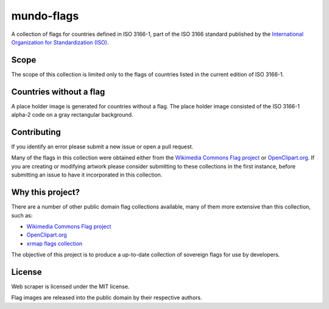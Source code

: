 ===========
mundo-flags
===========

A collection of flags for countries defined in ISO 3166-1,
part of the ISO 3166 standard published by the `International Organization for Standardization (ISO)`_.


Scope
-----

The scope of this collection is limited only to the flags of countries listed in the current edition of ISO 3166-1.


Countries without a flag
------------------------

A place holder image is generated for countries without a flag.
The place holder image consisted of the ISO 3166-1 alpha-2 code on a gray rectangular background.


Contributing
------------

If you identify an error please submit a new issue or open a pull request.

Many of the flags in this collection were obtained either from the `Wikimedia Commons Flag project`_ or `OpenClipart.org`_.
If you are creating or modifying artwork please consider submitting to these collections in the first instance,
before submitting an issue to have it incorporated in this collection.


Why this project?
-----------------

There are a number of other public domain flag collections available,
many of them more extensive than this collection,
such as:

- `Wikimedia Commons Flag project`_
- `OpenClipart.org`_
- `xrmap flags collection`_

The objective of this project is to produce a up-to-date collection of sovereign flags for use by developers.


License
-------

Web scraper is licensed under the MIT license.

Flag images are released into the public domain by their respective authors.


.. _International Organization for Standardization (ISO): http://www.iso.org/
.. _Wikimedia Commons Flag project: http://commons.wikimedia.org/wiki/Commons:WikiProject_Flags
.. _OpenClipart.org: http://openclipart.org/
.. _xrmap flags collection: ftp://ftp.ac-grenoble.fr/ge/geosciences/xrmap/data/
